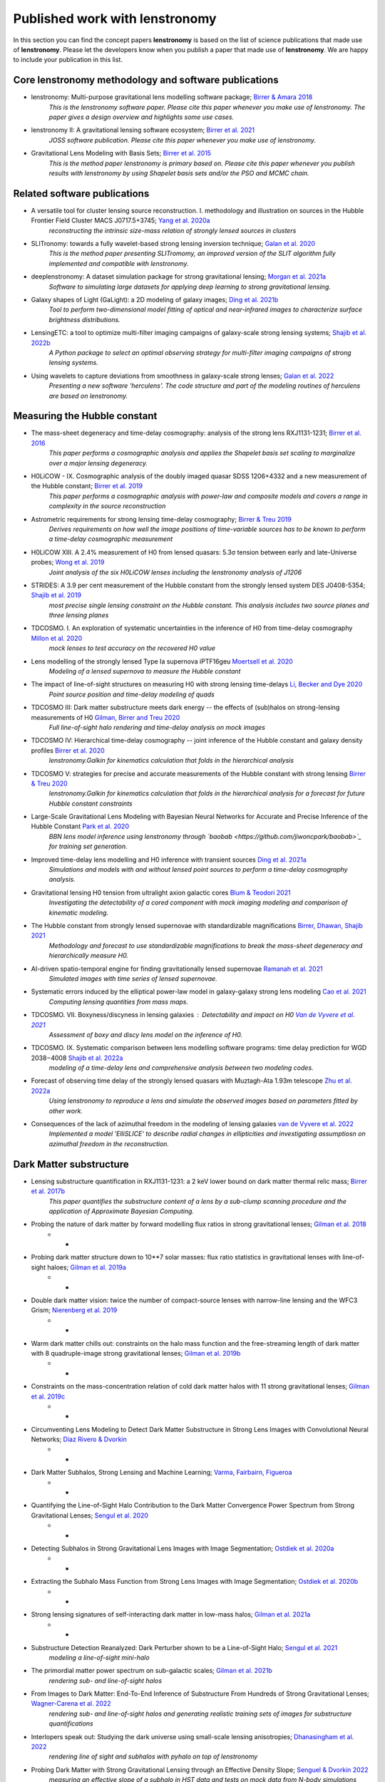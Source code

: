 ===============================
Published work with lenstronomy
===============================

In this section you can find the concept papers **lenstronomy** is based on the list of science publications that made
use of **lenstronomy**. Please let the developers know when you publish a paper that made use of **lenstronomy**.
We are happy to include your publication in this list.



Core lenstronomy methodology and software publications
------------------------------------------------------

* lenstronomy: Multi-purpose gravitational lens modelling software package; `Birrer & Amara 2018 <https://ui.adsabs.harvard.edu/abs/2018PDU....22..189B>`_
    *This is the lenstronomy software paper. Please cite this paper whenever you make use of lenstronomy. The paper gives a design overview and highlights some use cases.*

* lenstronomy II: A gravitational lensing software ecosystem; `Birrer et al. 2021 <https://joss.theoj.org/papers/10.21105/joss.03283>`_
    *JOSS software publication. Please cite this paper whenever you make use of lenstronomy.*

* Gravitational Lens Modeling with Basis Sets; `Birrer et al. 2015 <http://adsabs.harvard.edu/abs/2015ApJ...813..102B>`_
    *This is the method paper lenstronomy is primary based on. Please cite this paper whenever you publish results with lenstronomy by using Shapelet basis sets and/or the PSO and MCMC chain.*


Related software publications
-----------------------------

* A versatile tool for cluster lensing source reconstruction. I. methodology and illustration on sources in the Hubble Frontier Field Cluster MACS J0717.5+3745; `Yang et al. 2020a <https://arxiv.org/abs/2001.07719>`_
    *reconstructing the intrinsic size-mass relation of strongly lensed sources in clusters*

* SLITronomy: towards a fully wavelet-based strong lensing inversion technique; `Galan et al. 2020 <https://arxiv.org/abs/2012.02802>`_
    *This is the method paper presenting SLITromomy, an improved version of the SLIT algorithm fully implemented and compatible with lenstronomy.*

* deeplenstronomy: A dataset simulation package for strong gravitational lensing; `Morgan et al. 2021a <https://arxiv.org/abs/2102.02830>`_
    *Software to simulating large datasets for applying deep learning to strong gravitational lensing.*

* Galaxy shapes of Light (GaLight): a 2D modeling of galaxy images; `Ding et al. 2021b <https://arxiv.org/abs/2111.08721>`_
    *Tool to perform two-dimensional model fitting of optical and near-infrared images to characterize surface brightness distributions.*

* LensingETC: a tool to optimize multi-filter imaging campaigns of galaxy-scale strong lensing systems; `Shajib et al. 2022b <https://arxiv.org/abs/2203.05170>`_
    *A Python package to select an optimal observing strategy for multi-filter imaging campaigns of strong lensing systems.*

* Using wavelets to capture deviations from smoothness in galaxy-scale strong lenses; `Galan et al. 2022 <https://arxiv.org/abs/2207.05763>`_
    *Presenting a new software 'herculens'. The code structure and part of the modeling routines of herculens are based on lenstronomy.*






Measuring the Hubble constant
-----------------------------

* The mass-sheet degeneracy and time-delay cosmography: analysis of the strong lens RXJ1131-1231; `Birrer et al. 2016 <http://adsabs.harvard.edu/abs/2016JCAP...08..020B>`_
    *This paper performs a cosmographic analysis and applies the Shapelet basis set scaling to marginalize over a major lensing degeneracy.*

* H0LiCOW - IX. Cosmographic analysis of the doubly imaged quasar SDSS 1206+4332 and a new measurement of the Hubble constant; `Birrer et al. 2019 <https://ui.adsabs.harvard.edu/#abs/2018arXiv180901274B/abstract>`_
    *This paper performs a cosmographic analysis with power-law and composite models and covers a range in complexity in the source reconstruction*

* Astrometric requirements for strong lensing time-delay cosmography; `Birrer & Treu 2019 <https://ui.adsabs.harvard.edu/abs/2019MNRAS.tmp.2172B>`_
    *Derives requirements on how well the image positions of time-variable sources has to be known to perform a time-delay cosmographic measurement*

* H0LiCOW XIII. A 2.4% measurement of  H0 from lensed quasars: 5.3σ tension between early and late-Universe probes; `Wong et al. 2019 <https://ui.adsabs.harvard.edu/abs/2019arXiv190704869W>`_
    *Joint analysis of the six H0LiCOW lenses including the lenstronomy analysis of J1206*

* STRIDES: A 3.9 per cent measurement of the Hubble constant from the strongly lensed system DES J0408-5354; `Shajib et al. 2019 <https://ui.adsabs.harvard.edu/abs/2019arXiv191006306S/abstract>`_
    *most precise single lensing constraint on the Hubble constant. This analysis includes two source planes and three lensing planes*

* TDCOSMO. I. An exploration of systematic uncertainties in the inference of H0 from time-delay cosmography `Millon et al. 2020 <https://ui.adsabs.harvard.edu/abs/2019arXiv191208027M/abstract>`_
    *mock lenses to test accuracy on the recovered H0 value*

* Lens modelling of the strongly lensed Type Ia supernova iPTF16geu `Moertsell et al. 2020 <https://ui.adsabs.harvard.edu/abs/2019arXiv190706609M/abstract>`_
    *Modeling of a lensed supernova to measure the Hubble constant*

* The impact of line-of-sight structures on measuring H0 with strong lensing time-delays `Li, Becker and Dye 2020 <https://arxiv.org/abs/2006.08540v1>`_
    *Point source position and time-delay modeling of quads*

* TDCOSMO III: Dark matter substructure meets dark energy -- the effects of (sub)halos on strong-lensing measurements of H0 `Gilman, Birrer and Treu 2020 <https://ui.adsabs.harvard.edu/abs/2020arXiv200701308G/abstract>`_
    *Full line-of-sight halo rendering and time-delay analysis on mock images*

* TDCOSMO IV: Hierarchical time-delay cosmography -- joint inference of the Hubble constant and galaxy density profiles `Birrer et al. 2020 <https://arxiv.org/abs/2007.02941>`_
    *lenstronomy.Galkin for kinematics calculation that folds in the hierarchical analysis*

* TDCOSMO V: strategies for precise and accurate measurements of the Hubble constant with strong lensing `Birrer & Treu 2020 <https://ui.adsabs.harvard.edu/abs/2020arXiv200806157B/abstract>`_
    *lenstronomy.Galkin for kinematics calculation that folds in the hierarchical analysis for a forecast for future Hubble constant constraints*

* Large-Scale Gravitational Lens Modeling with Bayesian Neural Networks for Accurate and Precise Inference of the Hubble Constant `Park et al. 2020 <https://arxiv.org/abs/2012.00042>`_
    *BBN lens model inference using lenstronomy through `baobab <https://github.com/jiwoncpark/baobab>`_ for training set generation.*

* Improved time-delay lens modelling and H0 inference with transient sources `Ding et al. 2021a <https://arxiv.org/abs/2103.08609>`_
    *Simulations and models with and without lensed point sources to perform a time-delay cosmography analysis.*

* Gravitational lensing H0 tension from ultralight axion galactic cores `Blum & Teodori 2021 <https://arxiv.org/abs/2105.10873>`_
    *Investigating the detectability of a cored component with mock imaging modeling and comparison of kinematic modeling.*

* The Hubble constant from strongly lensed supernovae with standardizable magnifications `Birrer, Dhawan, Shajib 2021 <https://arxiv.org/abs/2107.12385>`_
    *Methodology and forecast to use standardizable magnifications to break the mass-sheet degeneracy and hierarchically measure H0.*

* AI-driven spatio-temporal engine for finding gravitationally lensed supernovae `Ramanah et al. 2021 <https://arxiv.org/abs/2107.12399>`_
    *Simulated images with time series of lensed supernovae.*

* Systematic errors induced by the elliptical power-law model in galaxy-galaxy strong lens modeling `Cao et al. 2021 <https://arxiv.org/abs/2110.14554>`_
    *Computing lensing quantities from mass maps.*

* TDCOSMO. VII. Boxyness/discyness in lensing galaxies : Detectability and impact on H0 `Van de Vyvere et al. 2021 <https://arxiv.org/abs/2112.03932>`_
    *Assessment of boxy and discy lens model on the inference of H0.*

* TDCOSMO. IX. Systematic comparison between lens modelling software programs: time delay prediction for WGD 2038−4008 `Shajib et al. 2022a <https://arxiv.org/abs/2202.11101>`_
    *modeling of a time-delay lens and comprehensive analysis between two modeling codes.*

* Forecast of observing time delay of the strongly lensed quasars with Muztagh-Ata 1.93m telescope `Zhu et al. 2022a <https://arxiv.org/abs/2203.15680>`_
    *Using lenstronomy to reproduce a lens and simulate the observed images based on parameters fitted by other work.*

* Consequences of the lack of azimuthal freedom in the modeling of lensing galaxies `van de Vyvere et al. 2022 <https://arxiv.org/abs/2206.00022>`_
    *Implemented a model ’ElliSLICE’ to describe radial changes in ellipticities and investigating assumptiosn on azimuthal freedom in the reconstruction.*





Dark Matter substructure
------------------------

* Lensing substructure quantification in RXJ1131-1231: a 2 keV lower bound on dark matter thermal relic mass; `Birrer et al. 2017b <http://adsabs.harvard.edu/abs/2017JCAP...05..037B>`_
    *This paper quantifies the substructure content of a lens by a sub-clump scanning procedure and the application of Approximate Bayesian Computing.*

* Probing the nature of dark matter by forward modelling flux ratios in strong gravitational lenses; `Gilman et al. 2018 <https://ui.adsabs.harvard.edu/abs/2018MNRAS.481..819G>`_
    * *

* Probing dark matter structure down to 10**7 solar masses: flux ratio statistics in gravitational lenses with line-of-sight haloes; `Gilman et al. 2019a <https://ui.adsabs.harvard.edu/abs/2019MNRAS.487.5721G>`_
    * *

* Double dark matter vision: twice the number of compact-source lenses with narrow-line lensing and the WFC3 Grism; `Nierenberg et al. 2019 <https://ui.adsabs.harvard.edu/abs/2019arXiv190806344N>`_
    * *

* Warm dark matter chills out: constraints on the halo mass function and the free-streaming length of dark matter with 8 quadruple-image strong gravitational lenses; `Gilman et al. 2019b <https://ui.adsabs.harvard.edu/abs/2019arXiv190806983G>`_
    * *

* Constraints on the mass-concentration relation of cold dark matter halos with 11 strong gravitational lenses; `Gilman et al. 2019c <https://ui.adsabs.harvard.edu/abs/2019arXiv190902573G>`_
    * *

* Circumventing Lens Modeling to Detect Dark Matter Substructure in Strong Lens Images with Convolutional Neural Networks; `Diaz Rivero & Dvorkin <https://ui.adsabs.harvard.edu/abs/2019arXiv191000015D>`_
    * *

* Dark Matter Subhalos, Strong Lensing and Machine Learning; `Varma, Fairbairn, Figueroa <https://arxiv.org/abs/2005.05353>`_
    * *

* Quantifying the Line-of-Sight Halo Contribution to the Dark Matter Convergence Power Spectrum from Strong Gravitational Lenses; `Sengul et al. 2020 <https://arxiv.org/abs/2006.07383>`_
    * *

* Detecting Subhalos in Strong Gravitational Lens Images with Image Segmentation; `Ostdiek et al. 2020a <https://arxiv.org/abs/2009.06663>`_
    * *

* Extracting the Subhalo Mass Function from Strong Lens Images with Image Segmentation; `Ostdiek et al. 2020b <https://arxiv.org/abs/2009.06639>`_
    * *

* Strong lensing signatures of self-interacting dark matter in low-mass halos; `Gilman et al. 2021a <https://arxiv.org/abs/2105.05259>`_
    * *

* Substructure Detection Reanalyzed: Dark Perturber shown to be a Line-of-Sight Halo; `Sengul et al. 2021 <https://arxiv.org/abs/2112.00749>`_
    *modeling a line-of-sight mini-halo*

* The primordial matter power spectrum on sub-galactic scales; `Gilman et al. 2021b <https://arxiv.org/abs/2112.03293>`_
    *rendering sub- and line-of-sight halos*

* From Images to Dark Matter: End-To-End Inference of Substructure From Hundreds of Strong Gravitational Lenses; `Wagner-Carena et al. 2022 <https://arxiv.org/abs/2203.00690>`_
    *rendering sub- and line-of-sight halos and generating realistic training sets of images for substructure quantifications*

* Interlopers speak out: Studying the dark universe using small-scale lensing anisotropies; `Dhanasingham et al. 2022 <https://arxiv.org/abs/2203.13775>`_
    *rendering line of sight and subhalos with pyhalo on top of lenstronomy*

* Probing Dark Matter with Strong Gravitational Lensing through an Effective Density Slope; `Senguel & Dvorkin 2022 <https://arxiv.org/abs/2206.10635>`_
    *measuring an effective slope of a subhalo in HST data and tests on mock data from N-body simulations*

* Quantum fluctuations masquerade as halos: Bounds on ultra-light dark matter from quadruply-imaged quasars; `Laroche et al. 2022 <https://arxiv.org/abs/2206.11269>`_
    *using lenstronomy for flux ratio statistics calculation with pyHalo*




Lens searches
-------------

* Strong lens systems search in the Dark Energy Survey using Convolutional Neural Networks; `Rojas et al. 2021 <https://arxiv.org/abs/2109.00014>`_
    *simulating training sets for lens searches*

* On machine learning search for gravitational lenses; `Khachatryan 2021 <https://arxiv.org/abs/2104.01014>`_
    *simulating training sets for lens searches*

* DeepZipper: A Novel Deep Learning Architecture for Lensed Supernovae Identification; `Morgan et al. 2021b <https://arxiv.org/abs/2112.01541>`_
    *Using deeplenstronomy to simulate lensed supernovae data sets*

* Detecting gravitational lenses using machine learning: exploring interpretability and sensitivity to rare lensing configurations; `Wilde et al. 2021b <https://arxiv.org/abs/2202.12776>`_
    *Simulating compound lenses*

* DeepZipper II: Searching for Lensed Supernovae in Dark Energy Survey Data with Deep Learning; `Morgan et al. 2022 <https://arxiv.org/abs/2204.05924>`_
    *Using deeplenstronomy to simulate lensed supernovae training sets*

* DeepGraviLens: a Multi-Modal Architecture for Classifying Gravitational Lensing Data; `Oreste Pinciroli Vago et al. 2022 <https://arxiv.org/abs/2205.00701>`_
    *Using deeplenstronomy to simulate lensed supernovae training sets*



Galaxy formation and evolution
------------------------------

* Massive elliptical galaxies at z∼0.2 are well described by stars and a Navarro-Frenk-White dark matter halo; `Shajib et al. 2020a <https://arxiv.org/abs/2008.11724>`_
    *Automatized modeling of 23 SLACS lenses with dolphin, a lenstronomy wrapper*

* High-resolution imaging follow-up of doubly imaged quasars; `Shajib et al. 2020b <https://arxiv.org/abs/2011.01971>`_
    *Modeling of doubly lensed quasars from Keck Adaptive Optics data*

* The evolution of the size-mass relation at z=1-3 derived from the complete Hubble Frontier Fields data set; `Yang et al. 2020b <https://arxiv.org/abs/2011.10059>`_
    *reconstructing the intrinsic size-mass relation of strongly lensed sources in clusters*

* PS J1721+8842: A gravitationally lensed dual AGN system at redshift 2.37 with two radio components; `Mangat et al. 2021 <https://arxiv.org/abs/2109.03253>`_
    *Imaging modeling of a dual lensed AGN with point sources and extended surface brightness*

* RELICS: Small Lensed z≥5.5 Galaxies Selected as Potential Lyman Continuum Leakers; `Neufeld et al. 2021 <https://arxiv.org/abs/2111.14882>`_
    *size measurements of high-z lensed galaxies*

* The size-luminosity relation of lensed galaxies at z=6−9 in the Hubble Frontier Fields; `Yang et al. 2022 <https://arxiv.org/abs/2201.08858>`_
    *size measurements of high-z lensed galaxies*

* The Near Infrared Imager and Slitless Spectrograph for the James Webb Space Telescope -- II. Wide Field Slitless Spectroscopy; `Willott et al. 2022 <https://arxiv.org/abs/2202.01714>`_
    *lensing calculations in cluster environments*

* Inferences on relations between distant supermassive black holes and their hosts complemented by the galaxy fundamental plane; `Silverman et al. 2022 <https://arxiv.org/abs/2204.11948>`_
    *galaxy size measurement with quasar decomposition*

* Concordance between observations and simulations in the evolution of the mass relation between supermassive black holes and their host galaxies; `Ding et al. 2022 <https://arxiv.org/abs/2205.04481>`_
    *galaxy size measurement with quasar decomposition*


Automatized Lens Modeling
-------------------------

* Is every strong lens model unhappy in its own way? Uniform modelling of a sample of 12 quadruply+ imaged quasars; `Shajib et al. 2018 <https://ui.adsabs.harvard.edu/abs/2019MNRAS.483.5649S>`_
    *This work presents a uniform modelling framework to model 13 quadruply lensed quasars in three HST bands.*

* Hierarchical Inference With Bayesian Neural Networks: An Application to Strong Gravitational Lensing; `Wagner-Carena et al. 2020 <https://arxiv.org/abs/2010.13787>`_
    *This work conducts hierarchical inference of strongly-lensed systems with Bayesian neural networks.*

* A search for galaxy-scale strong gravitational lenses in the Ultraviolet Near Infrared Optical Northern Survey (UNIONS); `Savary et al. 2021 <https://arxiv.org/abs/2110.11972>`_
    *Automated modeling of best candidates of ground based data.*

* GIGA-Lens: Fast Bayesian Inference for Strong Gravitational Lens Modeling; `Gu et al. 2022 <https://arxiv.org/abs/2202.07663>`_
    *lenstronomy-inspired GPU lensing code with PEMD+shear and Sersic modeling, and tested against lenstronomy.*

* STRIDES: Automated uniform models for 30 quadruply imaged quasars; `Schmidt et al. 2022 <https://arxiv.org/abs/2206.04696>`_
    *Automated and uniform modeling of 30 quadruply lensed quasars.*




Quasar-host galaxy decomposition
--------------------------------


* The mass relations between supermassive black holes and their host galaxies at 1<z<2 with HST-WFC3; `Ding et al. 2019 <https://arxiv.org/abs/1910.11875>`_
    *Quasar host galaxy decomposition at high redshift on HST imaging and marginalization over PSF uncertainties.*

* Testing the Evolution of the Correlations between Supermassive Black Holes and their Host Galaxies using Eight Strongly Lensed Quasars; `Ding et al. 2020 <https://ui.adsabs.harvard.edu/abs/2020arXiv200513550D/abstract>`_
    *Quasar host galaxy decomposition with lensed quasars.*

* A local baseline of the black hole mass scaling relations for active galaxies. IV. Correlations between MBH and host galaxy σ, stellar mass, and luminosity; `Bennert et al. 2021 <https://arxiv.org/abs/2101.10355>`_
    *Detailed measurement of galaxy morphology, decomposing in spheroid, disk and bar, and central AGN*

* The Sizes of Quasar Host Galaxies with the Hyper Suprime-Cam Subaru Strategic Program; `Li et al. 2021a <https://arxiv.org/abs/2105.06568>`_
    *Quasar-host decomposition of 5000 SDSS quasars*

* The eROSITA Final Equatorial-Depth Survey (eFEDS): A multiwavelength view of WISE mid-infrared galaxies/active galactic nuclei; `Toba et al. 2021 <https://arxiv.org/abs/2106.14527>`_
    *Quasar-host decomposition of HSC imaging*

* Synchronized Co-evolution between Supermassive Black Holes and Galaxies Over the Last Seven Billion Years as Revealed by the Hyper Suprime-Cam; `Li et al. 2021b <https://arxiv.org/abs/2109.02751>`_
    *Quasar-host decomposition of SDSS quasars with HSC data*

* Evidence for a milli-parsec separation Supermassive Black Hole Binary with quasar microlensing; `Millon et al. 2022 <https://arxiv.org/abs/2207.00598>`_
    *Using lenstronomy to generate the microlensed images of the accretion disk*





Lensing of Gravitational Waves
------------------------------
* lensingGW: a Python package for lensing of gravitational waves; `Pagano et al. 2020 <https://ui.adsabs.harvard.edu/abs/2020arXiv200612879P/abstract>`_
    *A Python package designed to handle both strong and microlensing of compact binaries and the related gravitational-wave signals.*

* Localizing merging black holes with sub-arcsecond precision using gravitational-wave lensing; `Hannuksela et al. 2020 <https://arxiv.org/abs/2004.13811v3>`_
    *solving the lens equation with lenstronomy using lensingGW*

* Lensing magnification: gravitational wave from coalescing stellar-mass binary black holes; `Shan & Hu 2020 <https://arxiv.org/abs/2012.08381>`_
    *lensing magnification calculations*

* Identifying Type-II Strongly-Lensed Gravitational-Wave Images in Third-Generation Gravitational-Wave Detectors; `Y. Wang et al. 2021 <https://arxiv.org/abs/2101.08264>`_
    *solving the lens equation*

* Beyond the detector horizon: Forecasting gravitational-wave strong lensing; `Renske et al. 2021 <https://arxiv.org/abs/2106.06303>`_
    *computing image positions, time delays and magnifications for gravitational wave forecasting*

* A lensing multi-messenger channel: Combining LIGO-Virgo-Kagra lensed gravitational-wave measurements with Euclid observations; `Wempe et al. 2022 <https://arxiv.org/abs/2204.08732>`_
    *simulating Euclid-like simulations using lenstronomy and presenting a fast method to cacluate caustics for a PEMD+Shear model*



Theory papers
-------------

* Line-of-sight effects in strong lensing: putting theory into practice; `Birrer et al. 2017a <http://adsabs.harvard.edu/abs/2017JCAP...04..049B>`_
    *This paper formulates an effective parameterization of line-of-sight structure for strong gravitational lens modelling and applies this technique to an Einstein ring in the COSMOS field*

* Cosmic Shear with Einstein Rings; `Birrer et al. 2018a <http://adsabs.harvard.edu/abs/2018ApJ...852L..14B>`_
    *Forecast paper to measure cosmic shear with Einstein ring lenses. The forecast is made based on lenstronomy simulations.*

* Unified lensing and kinematic analysis for any elliptical mass profile; `Shajib 2019 <https://ui.adsabs.harvard.edu/abs/2019MNRAS.488.1387S>`_
    *Provides a methodology to generalize the multi-Gaussian expansion to general elliptical mass and light profiles*

* Gravitational lensing formalism in a curved arc basis: A continuous description of observables and degeneracies from the weak to the strong lensing regime; `Birrer 2021 <https://arxiv.org/abs/2104.09522>`_
    *Lensing formalism with curved arc distortion formalism. Link to code repository `here <https://github.com/sibirrer/curved_arcs>`_.*





Simulation products
-------------------

* The LSST DESC DC2 Simulated Sky Survey; `LSST Dark Energy Science Collaboration et al. 2020 <https://arxiv.org/abs/2010.05926v1>`_
    *Strong lensing simulations produced by SLSprinkler utilizing lenstronomy functionalities*

* The impact of mass map truncation on strong lensing simulations; `Van de Vyvere et al. 2020 <https://arxiv.org/abs/2010.13650>`_
    *Uses numerical integration to compute lensing quantities from projected mass maps from simulations.*



Large scale structure
---------------------

* Combining strong and weak lensingestimates in the Cosmos field; `Kuhn et al. 2020 <https://arxiv.org/abs/2010.08680>`_
    *inferring cosmic shear with three strong lenses in the COSMOS field*




Others
------

* Predicting future astronomical events using deep learning; `Singh et al. <https://arxiv.org/abs/2012.15476>`_
    *simulating strongly lensed galaxy merger pairs in time sequence*

* Role of the companion lensing galaxy in the CLASS gravitational lens B1152+199; `Zhang et al. 2022 <https://arxiv.org/abs/2202.06926>`_
    *modeling of a double lensed quasar with HST and VLBI data*

